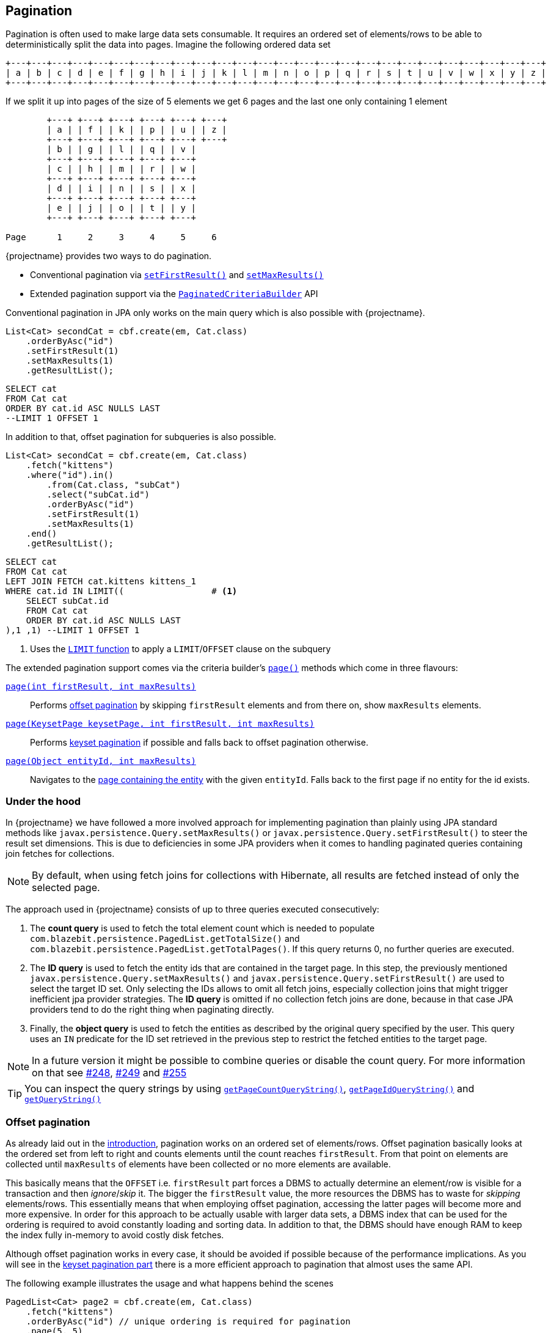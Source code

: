 == Pagination

Pagination is often used to make large data sets consumable. It requires an ordered set of elements/rows to be able to deterministically split the data into pages.
Imagine the following ordered data set

[ditaa, nolightbox="true"]
....
+---+---+---+---+---+---+---+---+---+---+---+---+---+---+---+---+---+---+---+---+---+---+---+---+---+---+
| a | b | c | d | e | f | g | h | i | j | k | l | m | n | o | p | q | r | s | t | u | v | w | x | y | z |
+---+---+---+---+---+---+---+---+---+---+---+---+---+---+---+---+---+---+---+---+---+---+---+---+---+---+
....

If we split it up into pages of the size of 5 elements we get 6 pages and the last one only containing 1 element

[ditaa, nolightbox="true"]
....
        +---+ +---+ +---+ +---+ +---+ +---+
        | a | | f | | k | | p | | u | | z |
        +---+ +---+ +---+ +---+ +---+ +---+
        | b | | g | | l | | q | | v |
        +---+ +---+ +---+ +---+ +---+
        | c | | h | | m | | r | | w |
        +---+ +---+ +---+ +---+ +---+
        | d | | i | | n | | s | | x |
        +---+ +---+ +---+ +---+ +---+
        | e | | j | | o | | t | | y |
        +---+ +---+ +---+ +---+ +---+

Page      1     2     3     4     5     6
....

{projectname} provides two ways to do pagination.

* Conventional pagination via link:{core_jdoc}/persistence/LimitBuilder.html#setFirstResult(int)[`setFirstResult()`] and link:{core_jdoc}/persistence/LimitBuilder.html#setMaxResults(int)[`setMaxResults()`]
* Extended pagination support via the link:{core_jdoc}/persistence/PaginatedCriteriaBuilder.html[`PaginatedCriteriaBuilder`] API

Conventional pagination in JPA only works on the main query which is also possible with {projectname}.

[source, java]
----
List<Cat> secondCat = cbf.create(em, Cat.class)
    .orderByAsc("id")
    .setFirstResult(1)
    .setMaxResults(1)
    .getResultList();
----

[source,sql]
----
SELECT cat
FROM Cat cat
ORDER BY cat.id ASC NULLS LAST
--LIMIT 1 OFFSET 1
----

In addition to that, offset pagination for subqueries is also possible.

[source, java]
----
List<Cat> secondCat = cbf.create(em, Cat.class)
    .fetch("kittens")
    .where("id").in()
        .from(Cat.class, "subCat")
        .select("subCat.id")
        .orderByAsc("id")
        .setFirstResult(1)
        .setMaxResults(1)
    .end()
    .getResultList();
----

[source,sql]
----
SELECT cat
FROM Cat cat
LEFT JOIN FETCH cat.kittens kittens_1
WHERE cat.id IN LIMIT((                 # <1>
    SELECT subCat.id
    FROM Cat cat
    ORDER BY cat.id ASC NULLS LAST
),1 ,1) --LIMIT 1 OFFSET 1
----
<1> Uses the <<limit-function,`LIMIT` function>> to apply a `LIMIT`/`OFFSET` clause on the subquery

The extended pagination support comes via the criteria builder's link:{core_jdoc}/persistence/FullQueryBuilder.html#page(int,%20int)[`page()`] methods which come in three flavours:

link:{core_jdoc}/persistence/FullQueryBuilder.html#page(int,%20int)[`page(int firstResult, int maxResults)`]::

 Performs <<anchor-offset-pagination,offset pagination>> by skipping `firstResult` elements and from there on, show `maxResults` elements.

link:{core_jdoc}/persistence/FullQueryBuilder.html#page(com.blazebit.persistence.KeysetPage,%20int,%20int)[`page(KeysetPage keysetPage, int firstResult, int maxResults)`]::

 Performs <<anchor-keyset-pagination,keyset pagination>> if possible and falls back to offset pagination otherwise.

link:{core_jdoc}/persistence/FullQueryBuilder.html#page(java.lang.Object,%20int)[`page(Object entityId, int maxResults)`]::

 Navigates to the <<anchor-navigate-entity-page,page containing the entity>> with the given `entityId`. Falls back to the first page if no entity for the id exists.

[[pagination-under-the-hood]]
=== Under the hood

In {projectname} we have followed a more involved approach for implementing pagination than plainly using JPA standard
methods like `javax.persistence.Query.setMaxResults()` or `javax.persistence.Query.setFirstResult()` to steer the result set
dimensions. This is due to deficiencies in some JPA providers when it comes to handling paginated queries containing
join fetches for collections.

NOTE: By default, when using fetch joins for collections with Hibernate, all results are fetched instead of only the selected page.

The approach used in {projectname} consists of up to three queries executed consecutively:

. The *count query* is used to fetch the total element count which is needed to populate `com.blazebit.persistence.PagedList.getTotalSize()` and
`com.blazebit.persistence.PagedList.getTotalPages()`. If this query returns 0, no further queries are executed.

. The *ID query* is used to fetch the entity ids that are contained in the target page. In this step, the previously
 mentioned `javax.persistence.Query.setMaxResults()` and `javax.persistence.Query.setFirstResult()` are used to select the
 target ID set. Only selecting the IDs allows to omit all fetch joins, especially collection joins that might trigger inefficient jpa provider
 strategies. The *ID query* is omitted if no collection fetch joins are done, because in that case JPA providers tend to do the right thing when paginating directly.

. Finally, the *object query* is used to fetch the entities as described by the original query specified by the user.
This query uses an `IN` predicate for the ID set retrieved in the previous step to restrict the fetched entities to the target
page.

NOTE: In a future version it might be possible to combine queries or disable the count query. For more information on that see https://github.com/Blazebit/blaze-persistence/issues/248[#248],
https://github.com/Blazebit/blaze-persistence/issues/249[#249] and https://github.com/Blazebit/blaze-persistence/issues/255[#255]

TIP: You can inspect the query strings by using link:{core_jdoc}/persistence/PaginatedCriteriaBuilder.html#getPageCountQueryString()[`getPageCountQueryString()`],
link:{core_jdoc}/persistence/PaginatedCriteriaBuilder.html#getPageIdQueryString()[`getPageIdQueryString()`] and link:{core_jdoc}/persistence/Queryable.html#getQueryString()[`getQueryString()`]

[[anchor-offset-pagination]]
=== Offset pagination

As already laid out in the <<pagination,introduction>>, pagination works on an ordered set of elements/rows.
Offset pagination basically looks at the ordered set from left to right and counts elements until the count reaches `firstResult`.
From that point on elements are collected until `maxResults` of elements have been collected or no more elements are available.

This basically means that the `OFFSET` i.e. `firstResult` part forces a DBMS to actually determine an element/row is visible for a transaction and then _ignore_/_skip_ it.
The bigger the `firstResult` value, the more resources the DBMS has to waste for _skipping_ elements/rows.
This essentially means that when employing offset pagination, accessing the latter pages will become more and more expensive.
In order for this approach to be actually usable with larger data sets, a DBMS index that can be used for the ordering is required to avoid constantly loading and sorting data.
In addition to that, the DBMS should have enough RAM to keep the index fully in-memory to avoid costly disk fetches.

Although offset pagination works in every case, it should be avoided if possible because of the performance implications.
As you will see in the <<anchor-keyset-pagination,keyset pagination part>> there is a more efficient approach to pagination that almost uses the same API.

The following example illustrates the usage and what happens behind the scenes

[source, java]
----
PagedList<Cat> page2 = cbf.create(em, Cat.class)
    .fetch("kittens")
    .orderByAsc("id") // unique ordering is required for pagination
    .page(5, 5)
    .getResultList();
----

Executes the following queries

[.Count query]
[source,sql]
----
SELECT COUNT(*)
FROM Cat cat
----

Note that the *ID query* is necessary because of the join fetched collection `kittens`

[.ID query]
[source,sql]
----
SELECT cat.id
FROM Cat cat
ORDER BY cat.id ASC NULLS LAST
--LIMIT 1 OFFSET 1
----

[.Object query]
[source,sql]
----
SELECT cat
FROM Cat cat
LEFT JOIN FETCH cat.kittens kittens_1
WHERE cat.id IN :idParams
ORDER BY cat.id ASC NULLS LAST
----

[[anchor-keyset-pagination]]
=== Keyset pagination

Keyset pagination is a way to efficiently paginate or scroll through a large data set by querying for elements that come before or after a reference point.
The idea of a keyset is, that every tuple can be uniquely identified by that keyset. So a keyset essentially is a reference point of a tuple in a data set ordered by keysets.
Keyset pagination in contrast to offset pagination makes efficient use of the ordering property of the data set.
By remembering the highest and lowest keysets of a page, it is possible to query the previous and next pages efficiently.

A keyset in terms of query results consists of the values of the `ORDER BY` expressions of a tuple.
In order to satisfy the uniqueness constraint, it is generally a good idea to use an entity's id as last expression in the `ORDER BY` clause.

NOTE: Currently entity ids are the *only* possible expressions that satisfies the uniqueness constraint. At some later point, unique expressions might be allowed as well.

Keyset pagination just like offset pagination requires index support on the DBMS side to work efficiently. A range-scan enabled index like provided by a b-tree index is required for keyset pagination to work best.
In contrast to offset pagination, an index does not have to be traversed like a list in order to _ignore_/_skip_ a certain amount of elements/rows. Instead, a DBMS can make use of the structure of the index
and traverse it in `O(log N)` as compared to `O(N)` to get to the `firstResult`. This characteristic makes keyset pagination especially useful for accessing latter pages.

TIP: Don't allow too many different sort combinations as every combination requires a custom index to work efficiently.

One of the obvious requirements for keyset pagination to work, is the need for a reference point i.e. a keyset from which point on the next or previous elements should be queried.

The API in {projectname} tries to allow making use of keyset pagination in a transparent and easy manner without compromises.

[source, java]
----
// In the beginning we don't have a keyset page
KeysetPage oldPage = null;
PagedList<Cat> page2 = cbf.create(em, Cat.class)
    .orderByAsc("birthday")
    .orderByAsc("id") // unique ordering is required for pagination
    .page(oldPage, 5, 5) #<1>
    .getResultList();

// Query the next page with the keyset page of page2
PagedList<Cat> page3 = cbf.create(em, Cat.class)
    .orderByAsc("birthday")
    .orderByAsc("id") // unique ordering is required for pagination
    .page(page2.getKeysetPage(), 10, 5) #<2>
    .getResultList();

// Query the previous page with the keyset page of page2
PagedList<Cat> page1 = cbf.create(em, Cat.class)
    .orderByAsc("birthday")
    .orderByAsc("id") // unique ordering is required for pagination
    .page(page2.getKeysetPage(), 0, 5) #<3>
    .getResultList();
----
<1> The oldPage in this case is `null`, so internally it falls back to offset pagination
<2> When querying the _next_ page of `page2`, it can use the link:{core_jdoc}/persistence/KeysetPage.html#getHighest()[upper bound] of the link:{core_jdoc}/persistence/PagedList.html#getKeysetPage()[keyset page]
<3> When querying the _previous_ page of `page2`, it can use the link:{core_jdoc}/persistence/KeysetPage.html#getLowest()[lower bound] of the link:{core_jdoc}/persistence/PagedList.html#getKeysetPage()[keyset page]

Since we are not fetching any collections, the ID query is avoided. For brevity, we skip the count query.
So let's look at the object queries generated

[.Object query 1]
[source,sql]
----
SELECT cat, cat.id #<1>
FROM Cat cat
ORDER BY cat.birthday ASC NULLS LAST, cat.id ASC NULLS LAST
--LIMIT 5 OFFSET 5
----
<1> The expression `cat.id` is for constructing the keyset and contains all expressions of the `ORDER BY` clause

As you can see, nothing fancy, except for the additional select that is used for extracting the keyset.

[.Object query 2]
[source,sql]
----
SELECT cat, cat.id
FROM Cat cat
WHERE cat.birthday > :_keysetParameter_0 OR (
    cat.birthday = :_keysetParameter_0 AND
    cat.id > :_keysetParameter_1
)
ORDER BY cat.birthday ASC NULLS LAST, cat.id ASC NULLS LAST
--LIMIT 5
----

This time the query made efficient use of the keyset by filtering out elements/rows that come before the reference point

[.Object query 3]
[source,sql]
----
SELECT cat, cat.id
FROM Cat cat
WHERE cat.birthday < :_keysetParameter_0 OR (
    cat.birthday = :_keysetParameter_0 AND
    cat.id < :_keysetParameter_1
)
ORDER BY cat.birthday DESC NULLS FIRST, cat.id DESC NULLS FIRST
--LIMIT 5
----

Before the query filtered out elements/rows that came *before* the reference point, this time it does the opposite. It filters out elements/rows coming *after* the reference point.
Another interesting thing to notice, the ordering was reversed too. This has the effect that the DBMS can traverse the index backwards and essentially is how keyset pagination works.
The ordering is reversed again in-memory, so you don't notice anything of these details.

Note that in the following situations, the implementation automatically falls back to offset pagination

* The keyset is invalid i.e. it is `null`
* The ordering of the query changed
* The page to navigate to is arbitrary i.e. not the next or previous page of a `keysetPage`

To be able to make use of keyset pagination either via the link:{core_jdoc}/persistence/PaginatedCriteriaBuilder.html[`PaginatedCriteriaBuilder`] API or the <<keyset-pagination-support,manual keyset filter API>>,
the link:{core_jdoc}/persistence/KeysetPage.html[`KeysetPage`] or the respective link:{core_jdoc}/persistence/Keyset.html[`Keyset`] elements have to be preserved across page requests.
Applications that can retain state between requests(i.e. via a session) can just preserve the `KeysetPage` object itself. Applications that try to avoid server side state have to serialize and deserialize the state somehow.

Since the keyset state is available through link:{core_jdoc}/persistence/Keyset.html#getTuple()[getter methods], it shouldn't be too hard to do the serialization and deserialization.
When implementing a custom `Keyset`, the `equals()` and `hashCode()` contracts have to make use of just the tuple. A custom `KeysetPage` implementation has to provide access to the lowest and highest  keysets,
as well as the `firstResult` and `maxResults` values used for querying that page.

Beware that keyset pagination isn't perfect. If entries can be _prepended_ relative to the current keyset/reference point,
it might happen that the page number calculation becomes wrong over time. Most of the time this is negligible as it kind of gives the illusion that the user works on a snapshot of the data.

[[anchor-navigate-entity-page]]
=== Navigate to entity page

The navigation to the page on which an entity with a specific id is involves finding out the position of the entity.
{projectname} offers a custom function named <<page-position,`PAGE_POSITION`>> which determines the absolute position of an entity in an ordered set.

[source, java]
----
Cat knownCat = //...
PagedList<Cat> page3 = cbf.create(em, Cat.class)
    .orderByAsc("birthday")
    .orderByAsc("id") // unique ordering is required for pagination
    .page((Object) knownCat.getId(), 3) #<1>
    .getResultList();
----
<1> If your id type is a primitive `int`, you must cast to `Object` or `Integer` to use the right method

[.Count query]
[source,sql]
----
SELECT COUNT(*), FUNCTION('PAGE_POSITION',(
    SELECT _page_position_cat.id
    FROM Cat _page_position_cat
    GROUP BY _page_position_cat.id, _page_position_cat.birthday
    ORDER BY _page_position_cat.birthday DESC NULLS FIRST, _page_position_cat.id DESC NULLS FIRST
), :_entityPagePositionParameter)
FROM Cat cat
----

The count query contains the page position determination logic. It essentially passes an ID query as subquery to the `PAGE_POSITION` function.
The concrete SQL implementation of that function depends on the DBMS, but they all follow the same main idea.
Wrap the ID query and count the row numbers. In another wrapper around that, filter for the row with the matching id and return the row number as position.
The element/row number of the first element on that page is calculated and used as `firstResult`. Apart from this speciality, the rest of the query is just like a normal offset pagination query.

=== Custom identifier expressions

By default, a query will be paginated by the query root's id or group by keys, but that might not always be desirable.
If the query should rather be paginated based on the identifier of a uniqueness preserving association or unique key rather than primary key,
the `page()` variants that accept identifier expressions can be used.

[source, java]
----
PagedList<Cat> page = cbf.create(em, Cat.class)
    .orderByAsc("birthday")
    .orderByAsc("someOneToOne.id")
    .page(0, 1, "someOneToOne.id")
    .getResultList();
----

This will paginate based on the identifier of the one-to-one association instead, which is considered uniqueness preserving.

=== Paginate aggregate queries

Apart from paginating object graphs it is also possible to paginate aggregate results via this API.
The use of `groupBy()` or an aggregate function will make it necessary to render a `GROUP BY` clause.

It doesn't matter if grouping is done explicitly or implicitly, pagination will always be done based on the `GROUP BY` clause if available.
This means that the count query, will count the number distinct groups. The id query will select the distinct groups and the object query will finally do the aggregation based on a filter on the groups.

[source, java]
----
PagedList<Cat> page = cbf.create(em, Cat.class)
    .select("cat.name")
    .select("SUM(kittens.age)")
    .orderByAsc("name")
    .page(0, 1)
    .getResultList();
----

Note that we didn't specify a `groupBy("c.name")` because it can be implicitly determined.
Also note that using just the `name` in the `orderByAsc` is not a violation of the uniqueness properties.
This is because through implicit group by collection, we know that `name` is going to be part of the `GROUP BY` clause
and when a tuple of expressions is contained in the group by, it is considered unique.

[.Count query]
[source,sql]
----
SELECT COUNT(DISTINCT cat.name)
FROM Cat cat
----

Since we don't fetch collections, there is no need for an id query.

[.Object query]
[source,sql]
----
SELECT cat.name, SUM(kittens_1.age)
FROM Cat cat
LEFT JOIN cat.kittens kittens_1
GROUP BY cat.name
ORDER BY cat.name
--LIMIT 1
----

[[pagination-limitations]]
=== Limitations

Since the `PaginatedCriteriaBuilder` API pagination produces inherently distinct results the use of `distinct()` on a `PaginatedCriteriaBuilder` is disallowed and will result in an exception.
Also note that there is currently no support for the `HAVING` clause along with a `PaginatedCriteriaBuilder`. Also see https://github.com/Blazebit/blaze-persistence/issues/616[#616]

If these limitations are not ok for your use case, you will have to implement a custom pagination strategy via `setFirstResult()` and `setMaxResults()`.